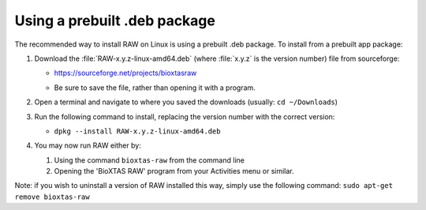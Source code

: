 Using a prebuilt .deb package
^^^^^^^^^^^^^^^^^^^^^^^^^^^^^^^^^
.. _linuxprebuilt:

The recommended way to install RAW on Linux is using a prebuilt .deb package. To install
from a prebuilt app package:

#.  Download the :file:`RAW-x.y.z-linux-amd64.deb`
    (where :file:`x.y.z` is the version number) file from sourceforge:

    *   `https://sourceforge.net/projects/bioxtasraw <https://sourceforge.net/projects/bioxtasraw>`_

    .. raw:: html

        <a href="https://sourceforge.net/projects/bioxtasraw/files/latest/download"><img alt="Download BioXTAS RAW" src="https://a.fsdn.com/con/app/sf-download-button" width=276 height=48 srcset="https://a.fsdn.com/con/app/sf-download-button?button_size=2x 2x"></a>

    *   Be sure to save the file, rather than opening it with a program.

#.  Open a terminal and navigate to where you saved the downloads (usually: ``cd ~/Downloads``)

#.  Run the following command to install, replacing the version number with the correct version:

    *   ``dpkg --install RAW-x.y.z-linux-amd64.deb``

#.  You may now run RAW either by:

    #.  Using the command ``bioxtas-raw`` from the command line

    #.  Opening the 'BioXTAS RAW' program from your Activities menu or similar.


Note: if you wish to uninstall a version of RAW installed this way, simply use
the following command: ``sudo apt-get remove bioxtas-raw``
